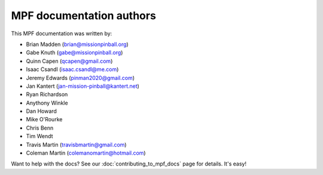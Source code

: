 MPF documentation authors
=========================

This MPF documentation was written by:

* Brian Madden (brian@missionpinball.org)
* Gabe Knuth (gabe@missionpinball.org)
* Quinn Capen (qcapen@gmail.com)
* Isaac Csandl (isaac.csandl@me.com)
* Jeremy Edwards (pinman2020@gmail.com)
* Jan Kantert (jan-mission-pinball@kantert.net)
* Ryan Richardson
* Anythony Winkle
* Dan Howard
* Mike O'Rourke
* Chris Benn
* Tim Wendt
* Travis Martin (travisbmartin@gmail.com)
* Coleman Martin (colemanomartin@hotmail.com)

Want to help with the docs? See our :doc:`contributing_to_mpf_docs` page for details. It's easy!
